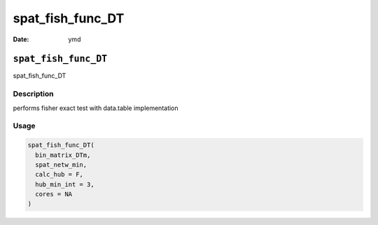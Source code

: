 =================
spat_fish_func_DT
=================

:Date: ymd

``spat_fish_func_DT``
=====================

spat_fish_func_DT

Description
-----------

performs fisher exact test with data.table implementation

Usage
-----

.. code:: r

   spat_fish_func_DT(
     bin_matrix_DTm,
     spat_netw_min,
     calc_hub = F,
     hub_min_int = 3,
     cores = NA
   )
